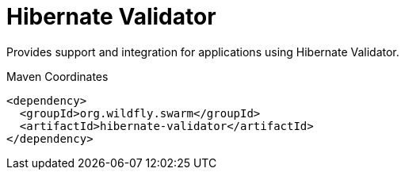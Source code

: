 # Hibernate Validator

Provides support and integration for applications using Hibernate Validator.


.Maven Coordinates
[source,xml]
----
<dependency>
  <groupId>org.wildfly.swarm</groupId>
  <artifactId>hibernate-validator</artifactId>
</dependency>
----


